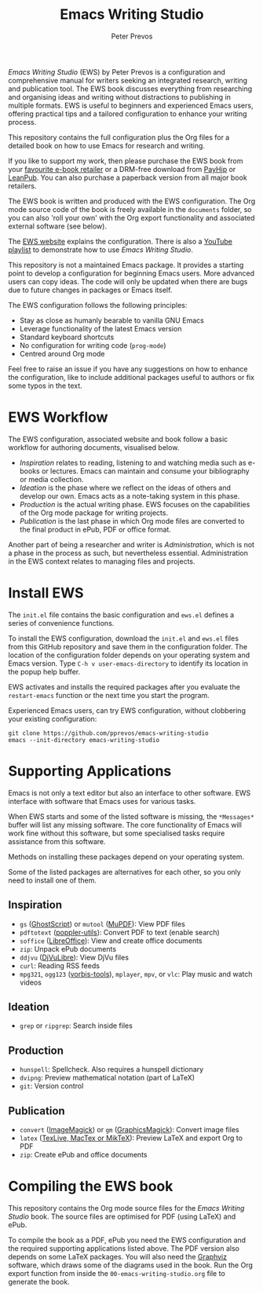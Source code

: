 #+title: Emacs Writing Studio
#+author: Peter Prevos

/Emacs Writing Studio/ (EWS) by Peter Prevos is a configuration and comprehensive manual for writers seeking an integrated research, writing and publication tool. The EWS book discusses everything from researching and organising ideas and writing without distractions to publishing in multiple formats. EWS is useful to beginners and experienced Emacs users, offering practical tips and a tailored configuration to enhance your writing process.

This repository contains the full configuration plus the Org files for a detailed book on how to use Emacs for research and writing.

#+attr_html: :alt Emacs Writing Studio logo :title Emacs Writing Studio logo :width 400
#+attr_org: :width 200
[[file:emacs-writing-studio.png]]

If you like to support my work, then please purchase the EWS book from your [[https://books2read.com/b/4NpgQ9][favourite e-book retailer]] or a DRM-free download from [[https://payhip.com/b/alhIJ][PayHip]] or [[https://leanpub.com/emacswritingstudio][LeanPub]]. You can also purchase a paperback version from all major book retailers.

The EWS book is written and produced with the EWS configuration. The Org mode source code of the book is freely available in the =documents= folder, so you can also 'roll your own' with the Org export functionality and associated external software (see below).

The [[https://lucidmanager.org/tags/emacs][EWS website]] explains the configuration. There is also a [[https://www.youtube.com/playlist?list=PLGx4TR_jvOQDIT878vGDe1ElUlij3UEKI][YouTube playlist]] to demonstrate how to use /Emacs Writing Studio/.

This repository is not a maintained Emacs package. It provides a starting point to develop a configuration for beginning Emacs users. More advanced users can copy ideas. The code will only be updated when there are bugs due to future changes in packages or Emacs itself.

The EWS configuration follows the following principles:

- Stay as close as humanly bearable to vanilla GNU Emacs
- Leverage functionality of the latest Emacs version
- Standard keyboard shortcuts
- No configuration for writing code (~prog-mode~)
- Centred around Org mode
 
Feel free to raise an issue if you have any suggestions on how to enhance the configuration, like to include additional packages useful to authors or fix some typos in the text.

* EWS Workflow
The EWS configuration, associated website and book follow a basic workflow for authoring documents, visualised below.

#+attr_html: :width 600
[[file:documents/images/emacs-workflow.png]]

- /Inspiration/ relates to reading, listening to and watching media such as e-books or lectures. Emacs can maintain and consume your bibliography or media collection.
- /Ideation/ is the phase where we reflect on the ideas of others and develop our own. Emacs acts as a note-taking system in this phase.
- /Production/ is the actual writing phase. EWS focuses on the capabilities of the Org mode package for writing projects.
- /Publication/ is the last phase in which Org mode files are converted to the final product in ePub, PDF or office format.

Another part of being a researcher and writer is /Administration/, which is not a phase in the process as such, but nevertheless essential. Administration in the EWS context relates to managing files and projects.

* Install EWS
The =init.el= file contains the basic configuration and =ews.el= defines a series of convenience functions.

To install the EWS configuration, download the =init.el= and =ews.el= files from this GitHub repository and save them in the configuration folder. The location of the configuration folder depends on your operating system and Emacs version. Type =C-h v user-emacs-directory= to identify its location in the popup help buffer.

EWS activates and installs the required packages after you evaluate the ~restart-emacs~ function or the next time you start the program.

Experienced Emacs users, can try EWS configuration, without clobbering your existing configuration:

#+begin_src shell
  git clone https://github.com/pprevos/emacs-writing-studio
  emacs --init-directory emacs-writing-studio
#+end_src

* Supporting Applications
Emacs is not only a text editor but also an interface to other software. EWS interface with software that Emacs uses for various tasks.

When EWS starts and some of the listed software is missing, the =*Messages*= buffer will list any missing software. The core functionality of Emacs will work fine without this software, but some specialised tasks require assistance from this software.

Methods on installing these packages depend on your operating system. 

Some of the listed packages are alternatives for each other, so you only need to install one of them.

** Inspiration
- ~gs~ ([[https://www.ghostscript.com/][GhostScript]]) or ~mutool~ ([[https://mupdf.com/][MuPDF]]): View PDF files
- ~pdftotext~ ([[https://poppler.freedesktop.org/][poppler-utils]]): Convert PDF to text (enable search)
- ~soffice~ ([[https://www.libreoffice.org/][LibreOffice]]): View and create office documents
- ~zip~: Unpack ePub documents
- ~ddjvu~ ([[http://djvu.org/][DjVuLibre]]): View DjVu files
- ~curl~: Reading RSS feeds
- ~mpg321~, ~ogg123~ ([[https://www.xiph.org/][vorbis-tools]]), ~mplayer~, ~mpv~, or ~vlc~: Play music and watch videos
  
** Ideation
- ~grep~ or ~ripgrep~: Search inside files
    
** Production
- ~hunspell~: Spellcheck. Also requires a hunspell dictionary
- ~dvipng~: Preview mathematical notation (part of LaTeX)
- ~git~: Version control
      
** Publication
- ~convert~ ([[https://imagemagick.org/][ImageMagick]]) or =gm= ([[http://www.graphicsmagick.org/][GraphicsMagick]]): Convert image files
- ~latex~ ([[https://www.latex-project.org/get/][TexLive, MacTex or MikTeX]]): Preview LaTeX and export Org to PDF
- ~zip~: Create ePub and office documents

* Compiling the EWS book
This repository contains the Org mode source files for the /Emacs Writing Studio/ book. The source files are optimised for PDF (using LaTeX) and ePub.

To compile the book as a PDF, ePub you need the EWS configuration and the required supporting applications listed above. The PDF version also depends on some LaTeX packages. You will also need the [[https://graphviz.org/][Graphviz]] software, which draws some of the diagrams used in the book. Run the Org export function from inside the =00-emacs-writing-studio.org= file to generate the book.
